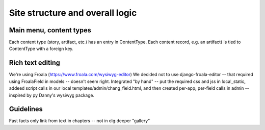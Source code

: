 Site structure and overall logic
================================

Main menu, content types
------------------------

Each content type (story, artifact, etc.) has an entry in ContentType. Each content record, e.g. an artifact) is tied to ContentType with a foreign key.

Rich text editing
-------------------
We're using Froala (https://www.froala.com/wysiwyg-editor)
We decided not to use django-froala-editor -- that required using FroalaField in models -- doesn't seem right. Integrated "by hand" -- put the required css and jss in local_static, addeed script calls in our local templates/admin/chang_field.html, and then created per-app, per-field calls in admin -- inspired by py Danny's wysiwyg package.

Guidelines
---------
Fast facts only link from text in chapters -- not in dig deeper "gallery"
